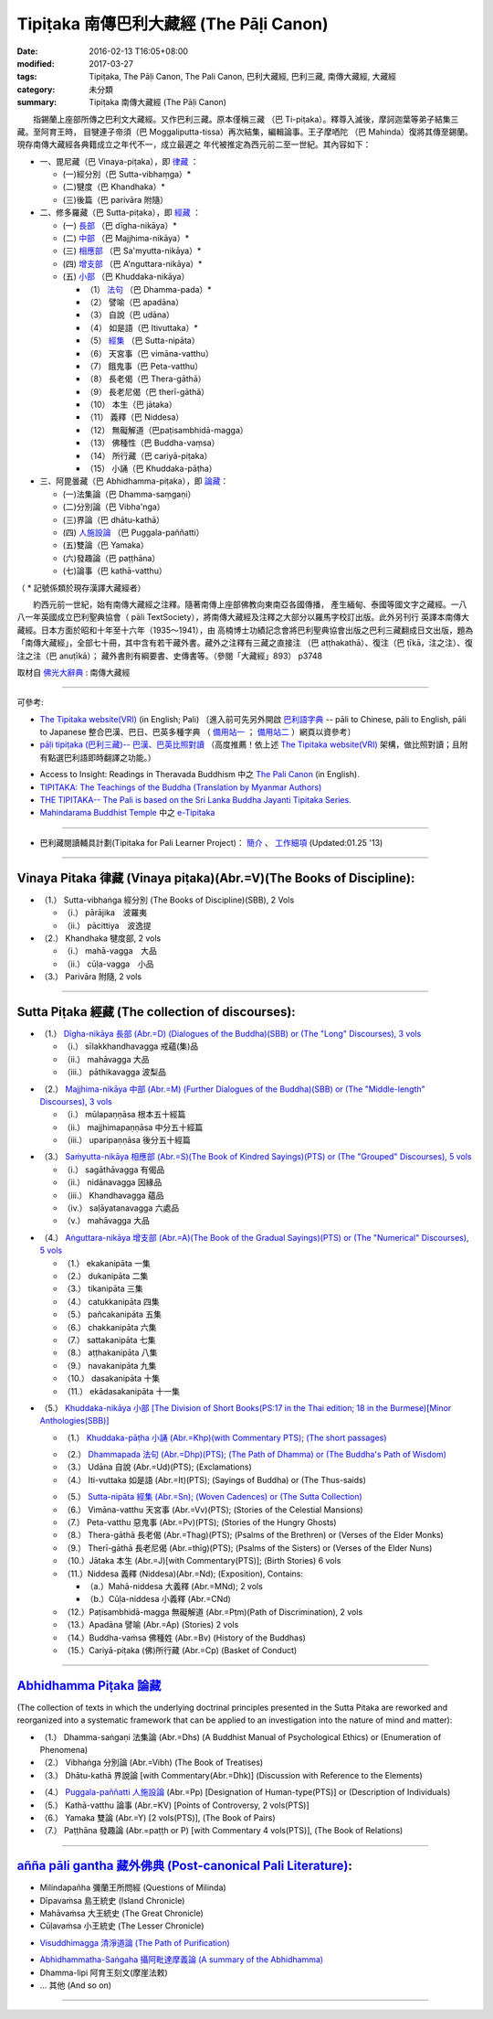 -----------------------------------------
Tipiṭaka 南傳巴利大藏經 (The Pāḷi Canon)
-----------------------------------------

:date: 2016-02-13 T16:05+08:00
:modified: 2017-03-27
:tags: Tipiṭaka, The Pāḷi Canon, The Pali Canon, 巴利大藏經, 巴利三藏, 南傳大藏經, 大藏經
:category: 未分類
:summary: Tipiṭaka 南傳大藏經 (The Pāḷi Canon)


　　指錫蘭上座部所傳之巴利文大藏經。又作巴利三藏。原本僅稱三藏 （巴 Ti-piṭaka）。釋尊入滅後，摩訶迦葉等弟子結集三藏。至阿育王時， 目犍連子帝須（巴 Moggaliputta-tissa）再次結集，編輯論事。王子摩哂陀 （巴 Mahinda）復將其傳至錫蘭。現存南傳大藏經各典籍成立之年代不一，成立最遲之 年代被推定為西元前二至一世紀。其內容如下：

- 一、毘尼藏（巴 Vinaya-piṭaka），即 律藏_ ：

  * (一)經分別（巴 Sutta-vibhaṃga）*
  * (二)犍度（巴 Khandhaka）*
  * (三)後篇（巴 parivāra 附隨）

- 二、修多羅藏（巴 Sutta-piṭaka），即 經藏_ ：

  * (一) 長部_ （巴 dīgha-nikāya）*
  * (二) 中部_ （巴 Majjhima-nikāya）*
  * (三) 相應部_ （巴 Sa'myutta-nikāya）*
  * (四) 增支部_ （巴 A'nguttara-nikāya）*
  * (五) 小部_ （巴 Khuddaka-nikāya）
 
    * （1） 法句_ （巴 Dhamma-pada）*
    * （2） 譬喻（巴 apadāna）
    * （3） 自說（巴 udāna）
    * （4） 如是語（巴 Itivuttaka）*
    * （5） 經集_ （巴 Sutta-nipāta）
    * （6） 天宮事（巴 vimāna-vatthu）
    * （7） 餓鬼事（巴 Peta-vatthu）
    * （8） 長老偈（巴 Thera-gāthā）
    * （9） 長老尼偈（巴 therī-gāthā）
    * （10） 本生（巴 jātaka）
    * （11） 義釋（巴 Niddesa）
    * （12） 無礙解道（巴paṭisambhidā-magga）
    * （13） 佛種性（巴 Buddha-vaṃsa）
    * （14） 所行藏（巴 cariyā-piṭaka）
    * （15） 小誦（巴 Khuddaka-pāṭha）

- 三、阿毘曇藏（巴 Abhidhamma-piṭaka），即 論藏_：

  * (一)法集論（巴 Dhamma-saṃgaṇi）
  * (二)分別論（巴 Vibha'nga）
  * (三)界論（巴 dhātu-kathā）
  * (四) 人施設論_ （巴 Puggala-paññatti）
  * (五)雙論（巴 Yamaka）
  * (六)發趣論（巴 paṭṭhāna）
  * (七)論事（巴 kathā-vatthu）

（ * 記號係類於現存漢譯大藏經者）　

　　約西元前一世紀，始有南傳大藏經之注釋。隨著南傳上座部佛教向東南亞各國傳播， 產生緬甸、泰國等國文字之藏經。一八八一年英國成立巴利聖典協會（ pāli TextSociety），將南傳大藏經及注釋之大部分以羅馬字校訂出版。此外另刊行 英譯本南傳大藏經。日本方面於昭和十年至十六年（1935～1941），由 高楠博士功績記念會將巴利聖典協會出版之巴利三藏翻成日文出版，題為 「南傳大藏經」，全部七十冊，其中含有若干藏外書。藏外之注釋有三藏之直接注 （巴 aṭṭhakathā）、復注（巴 ṭīkā，注之注）、復注之注（巴 anuṭīkā）； 藏外書則有綱要書、史傳書等。（參閱「大藏經」893） p3748

取材自 `佛光大辭典`_ : 南傳大藏經

.. _佛光大辭典: https://www.fgs.org.tw/fgs_book/fgs_drser.aspx#

------

可參考:

- `The Tipitaka website(VRI) <http://www.tipitaka.org/>`_ (in English; Pali)
  〔進入前可先另外開啟 `巴利語字典 <http://dictionary.sutta.org/>`_
  -- pāli to Chinese, pāli to English, pāli to Japanese 整合巴漢、巴日、巴英多種字典
  （ `備用站一 <https://siongui.github.io/pali-dictionary/>`_ ；　
  `備用站二 <http://palidictionary.appspot.com/>`_ ）網頁以資參考〕

- `pāḷi tipiṭaka (巴利三藏)-- 巴漢、巴英比照對讀 <http://tipitaka.sutta.org/>`_ （高度推薦！依上述 `The Tipitaka website(VRI) <http://www.tipitaka.org/>`_ 架構，做比照對讀；且附有點選巴利語即時翻譯之功能。）

.. 因站長幾乎是獨立作業，所以進度無法如大眾所願。誠徵發心大德共襄盛舉！意洽該站站主，或由本站管理者 lsn46＜ａｔ＞mail（ｄｏｔ）ncku（ｄｏｔ）edu（ｄｏｔ）tw轉告。(new linking: 09.23 '12)

- Access to Insight: Readings in Theravada Buddhism 中之 `The Pali Canon <http://www.accesstoinsight.org/tipitaka/index.html>`_ (in English).

- `TIPITAKA: The Teachings of the Buddha (Translation by Myanmar Authors) <http://www.myanmarnet.net/nibbana/tipitaka/suttas.htm>`_

- `THE TIPITAKA-- The Pali is based on the Sri Lanka Buddha Jayanti Tipitaka Series. <http://metta.lk/tipitaka/>`_ 

- `Mahindarama Buddhist Temple <http://www.mahindaramatemple.com/>`_ 中之 `e-Tipitaka <http://www.mahindaramatemple.com/e-tipitaka/e-tipitaka.htm>`__

----

- 巴利藏閱讀輔具計劃(Tipitaka for Pali Learner Project)： `簡介 <https://docs.google.com/document/d/1V-dIleHUEtpSPop5WEmt4eSrAaIEujjIq4X9Ho1qQm4/edit>`__ 、 `工作細項 <https://docs.google.com/document/d/1jwctudL6MbW7E1dkWtCzSZDK1qzMNFF_kRU_KrNCQMY/pub>`__ (Updated:01.25 '13)

----

.. _律藏:

Vinaya Pitaka 律藏 (Vinaya piṭaka)(Abr.=V)(The Books of Discipline):
^^^^^^^^^^^^^^^^^^^^^^^^^^^^^^^^^^^^^^^^^^^^^^^^^^^^^^^^^^^^^^^^^^^^^

- （1.） Sutta-vibhaṅga 經分別 (The Books of Discipline)(SBB), 2 Vols
  
  - （i.） pārājika　波羅夷
  - （ii.） pācittiya　波逸提
 
- （2.） Khandhaka 犍度部, 2 vols
 
  - （i.） mahā-vagga　大品
  - （ii.） cūḷa-vagga　小品
 
- （3.） Parivāra 附隨, 2 vols

----

.. _經藏:

Sutta Piṭaka 經藏 (The collection of discourses):
^^^^^^^^^^^^^^^^^^^^^^^^^^^^^^^^^^^^^^^^^^^^^^^^^
.. _長部:

- （1.） `Dīgha-nikāya 長部 (Abr.=D) (Dialogues of the Buddha)(SBB) or (The "Long" Discourses), 3 vols <{filename}sutta/diigha/diigha-nikaaya%zh.rst>`_
 
  * （i.） sīlakkhandhavagga 戒蘊(集)品
  * （ii.） mahāvagga 大品
  * （iii.） pāthikavagga 波梨品

.. _中部:

- （2.） `Majjhima-nikāya 中部 (Abr.=M) (Further Dialogues of the Buddha)(SBB) or (The "Middle-length" Discourses), 3 vols <{filename}sutta/majjhima/majjhima-nikaaya%zh.rst>`_
 
  * （i.） mūlapaṇṇāsa  根本五十經篇
  * （ii.） majjhimapaṇṇāsa 中分五十經篇
  * （iii.） uparipaṇṇāsa 後分五十經篇

.. _相應部:

- （3.） `Saṁyutta-nikāya 相應部 (Abr.=S)(The Book of Kindred Sayings)(PTS) or (The "Grouped" Discourses), 5 vols <{filename}sutta/samyutta/samyutta-nikaaya%zh.rst>`_
 
  * （i.）   sagāthāvagga 有偈品
  * （ii.）  nidānavagga 因緣品
  * （iii.） Khandhavagga 蘊品
  * （iv.）  saḷāyatanavagga 六處品
  * （v.）   mahāvagga 大品

.. _增支部:

- （4.） `Aṅguttara-nikāya 增支部 (Abr.=A)(The Book of the Gradual Sayings)(PTS) or (The "Numerical" Discourses), 5 vols <{filename}sutta/anguttara/anguttara-nikaaya%zh.rst>`_
 
  * （1.）  ekakanipāta 一集
  * （2.）  dukanipāta 二集
  * （3.）  tikanipāta 三集
  * （4.）  catukkanipāta 四集
  * （5.）  pañcakanipāta 五集
  * （6.）  chakkanipāta 六集
  * （7.）  sattakanipāta 七集
  * （8.）  aṭṭhakanipāta 八集
  * （9.）  navakanipāta 九集
  * （10.） dasakanipāta 十集
  * （11.） ekādasakanipāta 十一集

.. _小部:

- （5.） `Khuddaka-nikāya 小部 [The Division of Short Books(PS:17 in the Thai edition; 18 in the Burmese)[Minor Anthologies(SBB)] <{filename}sutta/khuddaka/khuddaka-nikaaya%zh.rst>`_
 
  * （1.） `Khuddaka-pāṭha 小誦 (Abr.=Khp)(with Commentary PTS); (The short passages) <{filename}sutta/khuddaka/khuddaka-patha/khuddaka-patha%zh.rst>`_

  .. _法句:

  * （2.） `Dhammapada 法句 (Abr.=Dhp)(PTS); (The Path of Dhamma) or (The Buddha's Path of Wisdom) <{filename}sutta/khuddaka/dhammapada/dhp%zh.rst>`_
  * （3.） Udāna 自說 (Abr.=Ud)(PTS); (Exclamations)
  * （4.） Iti-vuttaka 如是語 (Abr.=It)(PTS); (Sayings of Buddha) or (The Thus-saids)

  .. _經集:

  * （5.） `Sutta-nipāta 經集 (Abr.=Sn); (Woven Cadences) or (The Sutta Collection) <{filename}sutta/khuddaka/sutta-nipaata/sutta-nipaata-index%zh.rst>`_
  * （6.） Vimāna-vatthu 天宮事 (Abr.=Vv)(PTS); (Stories of the Celestial Mansions)
  * （7.） Peta-vatthu 惡鬼事 (Abr.=Pv)(PTS); (Stories of the Hungry Ghosts)
  * （8.） Thera-gāthā 長老偈 (Abr.=Thag)(PTS); (Psalms of the Brethren) or (Verses of the Elder Monks)
  * （9.） Therī-gāthā 長老尼偈 (Abr.=thīg)(PTS); (Psalms of the Sisters) or (Verses of the Elder Nuns)
  * （10.）Jātaka 本生 (Abr.=J)[with Commentary(PTS)]; (Birth Stories) 6 vols
  * （11.）Niddesa 義釋 (Niddesa)(Abr.=Nd); (Exposition), Contains:

    * （a.）Mahā-niddesa 大義釋 (Abr.=MNd); 2 vols
    * （b.）Cūḷa-niddesa 小義釋 (Abr.=CNd)

  * （12.）Paṭisambhidā-magga 無礙解道 (Abr.=Pṭm)(Path of Discrimination), 2 vols
  * （13.）Apadāna 譬喻 (Abr.=Ap) (Stories) 2 vols
  * （14.）Buddha-vaṁsa 佛種姓 (Abr.=Bv) (History of the Buddhas)
  * （15.）Cariyā-piṭaka (佛)所行藏 (Abr.=Cp) (Basket of Conduct)

----

.. _論藏:

`Abhidhamma Piṭaka 論藏 <{filename}abhidhamma/abhidhamma%zh.rst>`_
^^^^^^^^^^^^^^^^^^^^^^^^^^^^^^^^^^^^^^^^^^^^^^^^^^^^^^^^^^^^^^^^^^^
(The collection of texts in which the underlying doctrinal principles presented in the Sutta Pitaka are reworked and reorganized into a systematic framework that can be applied to an investigation into the nature of mind and matter):

- （1.） Dhamma-saṅgaṇi 法集論 (Abr.=Dhs) (A Buddhist Manual of Psychological Ethics) or (Enumeration of Phenomena)

- （2.） Vibhaṅga 分別論 (Abr.=Vibh) (The Book of Treatises)

- （3.） Dhātu-kathā 界說論 [with Commentary(Abr.=Dhk)] (Discussion with Reference to the Elements)

.. _人施設論:

- （4.） `Puggala-paññatti 人施設論 <{filename}/extra/authors/dhammavihaarii/puggala-pannatti/Puggala-pannatti.html>`_ (Abr.=Pp) [Designation of Human-type(PTS)] or (Description of Individuals)

- （5.） Kathā-vatthu 論事 (Abr.=KV) [Points of Controversy, 2 vols(PTS)]

- （6.） Yamaka 雙論 (Abr.=Y) [2 vols(PTS)], (The Book of Pairs)

- （7.） Paṭṭhāna 發趣論 (Abr.=paṭṭh or P) [with Commentary 4 vols(PTS)], (The Book of Relations)

------

.. _藏外佛典:

`añña pāli gantha 藏外佛典 (Post-canonical Pali Literature) <{filename}../anya/anna-paali-gantha%zh.rst>`_:
^^^^^^^^^^^^^^^^^^^^^^^^^^^^^^^^^^^^^^^^^^^^^^^^^^^^^^^^^^^^^^^^^^^^^^^^^^^^^^^^^^^^^^^^^^^^^^^^^^^^^^^^^^^^

- Milindapañha 彌蘭王所問經 (Questions of Milinda)
- Dīpavaṁsa 島王統史 (Island Chronicle)
- Mahāvaṁsa 大王統史 (The Great Chronicle)
- Cūḷavaṁsa 小王統史 (The Lesser Chronicle)

.. _清淨道論:

- `Visuddhimagga 清淨道論 (The Path of Purification) <{filename}../anya/visuddhimagga/visuddhimagga%zh.rst>`_

.. _攝阿毗達摩義論:

- `Abhidhammatha-Saṅgaha 攝阿毗達摩義論 (A summary of the Abhidhamma) <{filename}../anya/abhidhammattha-sangaha%zh.rst>`_

- Dhamma-lipi 阿育王刻文(摩崖法敕)
- ... 其他 (And so on)

-------------------------------

..
  03.27 add 巴利 on title
  03.15 2017 rev. old:戒(集)蘊品; old: http://myweb.ncku.edu.tw/~lsn46/Tipitaka/tipitaka.htm
  10.27 old: 佛光大辭典\: 南傳大藏經: http://dictionary.buddhistdoor.com/word/57310/%E5%8D%97%E5%82%B3%E5%A4%A7%E8%97%8F%E7%B6%93

        PS:巴利語表示法〈含Foreign 1字型之羅馬轉寫式及國際通用 email 表示法〉請參考 `Foreign 1(巴利文)字型字元對應表。 <http://myweb.ncku.edu.tw/~lsn46/Pali/pali-map.htm>`_

        :oldurl: http://myweb.ncku.edu.tw/~lsn46/Tipitaka/tipitaka.htm

  04.28 rev. 法句 link:/tipitaka/sutta/khuddaka/dhammapada/dhp/ -- old: Tipitaka/Sutta/Khuddaka/Dhammapada/dhp.htm
  02.26 rev. 法句經 back to Sutta/Khuddaka/Dhammapada/dhp.htm old: Tipitaka/kn/dhp/
  02.04 2016 rev. 法句經 old:Sutta/Khuddaka/Dhammapada/Dhammapada.htm
                  down down down:巴利藏閱讀輔具計劃
  02.18 2015 add: 節錄自：巴利系佛教史綱　第六章　聖典　二　摘錄）
             rev.:old: body bgcolor=seagreen  text=white link=gold vlink=purple alink=red
  05.09 2014 rev: Access to Insight, old:2005-05-08-23 Sunday May 8 2005
                  TIPITAKA: The Teachings of the Buddha (Translation by Myanmar Authors)--old: www.triplegem.plus.com/tipitaka.htm
                 www.thisismyanmar.com/nibbana/ old: http://www.nibbana.com/
                 old: http://www.mahindarama.com/
  01.25 add: 巴利藏閱讀輔具計劃
  01.12 2013 add: remark: Pali Tipitaka:"paragraph" level parallel reading: http://dev.ksana.tw/tipitaka/
                         "word-level" parallel reading: http://dhammatoolkit.ksana.tw/tipitaka/index2.html
  2012.09.23 add: The Tipitaka website(VRI)(in English; Pali) & pāḷi tipiṭaka (巴利三藏)-- 巴漢、巴英比照對讀
             rev. 資訊更新日期: 09.23, 佛曆 (BE) 2555; (西元 AD 2012)
                  <font size=1>資訊更新日期: 佛曆 2549年-- 94('05)/06/12] </font><p>
  07.17; 06.12 2005
  tipitaka-VRI.rar (53.490 MB by Unicode)
  08.29; 08.22; 08.21, 2004; 07.13; 07.12 03; 88(99)/07/29;
